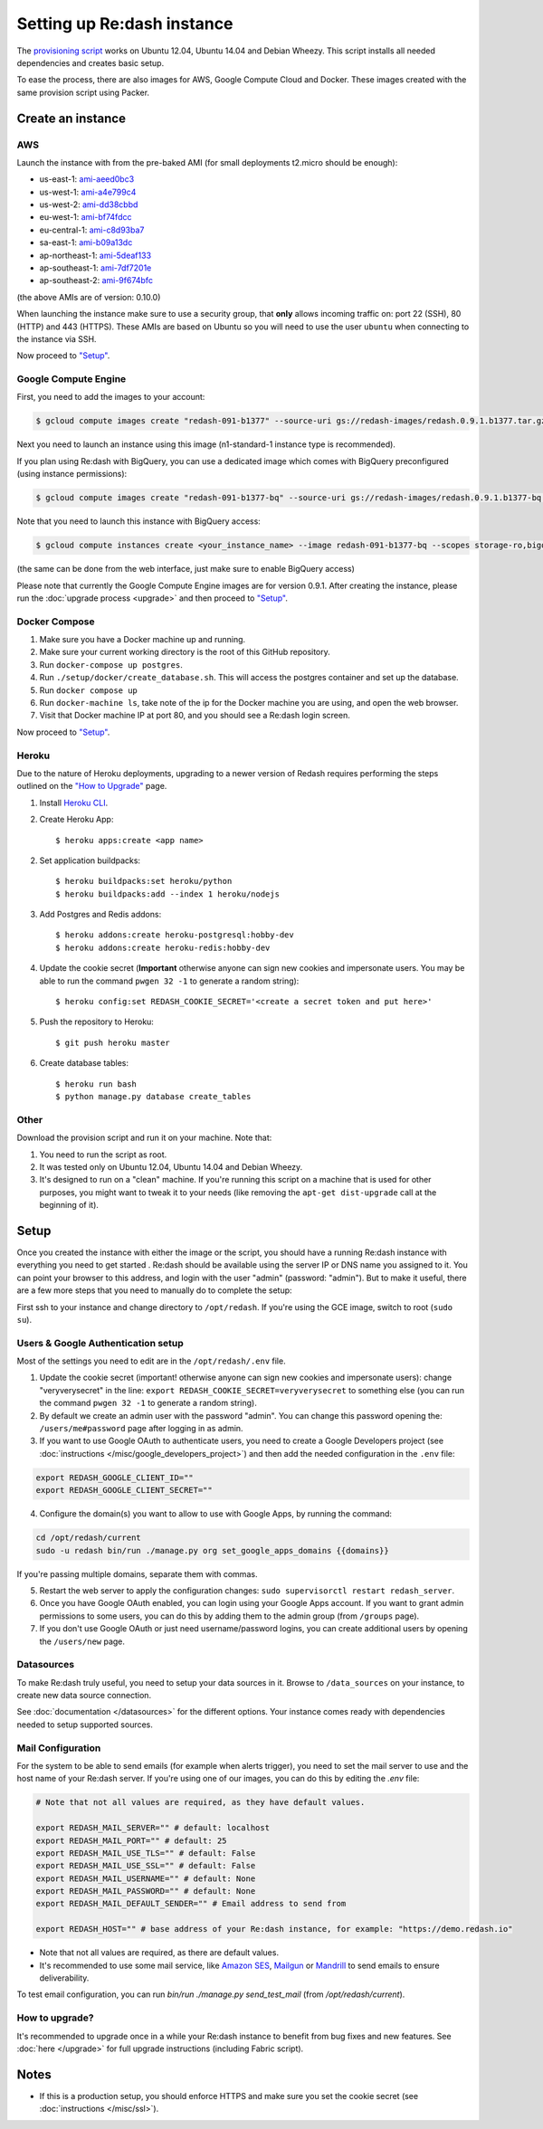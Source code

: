 Setting up Re:dash instance
###########################

The `provisioning
script <https://raw.githubusercontent.com/getredash/redash/master/setup/ubuntu/bootstrap.sh>`__
works on Ubuntu 12.04, Ubuntu 14.04 and Debian Wheezy. This script
installs all needed dependencies and creates basic setup.

To ease the process, there are also images for AWS, Google Compute
Cloud and Docker. These images created with the same provision script using Packer.

Create an instance
==================

AWS
---

Launch the instance with from the pre-baked AMI (for small deployments
t2.micro should be enough):

-  us-east-1: `ami-aeed0bc3 <https://console.aws.amazon.com/ec2/home?region=us-east-1#LaunchInstanceWizard:ami=ami-aeed0bc3>`__
-  us-west-1: `ami-a4e799c4 <https://console.aws.amazon.com/ec2/home?region=us-west-1#LaunchInstanceWizard:ami=ami-a4e799c4>`__
-  us-west-2: `ami-dd38cbbd <https://console.aws.amazon.com/ec2/home?region=us-west-2#LaunchInstanceWizard:ami=ami-dd38cbbd>`__
-  eu-west-1: `ami-bf74fdcc <https://console.aws.amazon.com/ec2/home?region=eu-west-1#LaunchInstanceWizard:ami=ami-bf74fdcc>`__
-  eu-central-1: `ami-c8d93ba7 <https://console.aws.amazon.com/ec2/home?region=eu-central-1#LaunchInstanceWizard:ami=ami-c8d93ba7>`__
-  sa-east-1: `ami-b09a13dc <https://console.aws.amazon.com/ec2/home?region=sa-east-1#LaunchInstanceWizard:ami=ami-b09a13dc>`__
-  ap-northeast-1: `ami-5deaf133 <https://console.aws.amazon.com/ec2/home?region=ap-northeast-1#LaunchInstanceWizard:ami=ami-5deaf133>`__
-  ap-southeast-1: `ami-7df7201e <https://console.aws.amazon.com/ec2/home?region=ap-southeast-1#LaunchInstanceWizard:ami=ami-7df7201e>`__
-  ap-southeast-2: `ami-9f674bfc <https://console.aws.amazon.com/ec2/home?region=ap-southeast-2#LaunchInstanceWizard:ami=ami-9f674bfc>`__

(the above AMIs are of version: 0.10.0)

When launching the instance make sure to use a security group, that **only** allows incoming traffic on: port 22 (SSH), 80 (HTTP) and 443 (HTTPS). These AMIs are based on Ubuntu so you will need to use the user ``ubuntu`` when connecting to the instance via SSH.

Now proceed to `"Setup" <#setup>`__.

Google Compute Engine
---------------------

First, you need to add the images to your account:

.. code:: bash

    $ gcloud compute images create "redash-091-b1377" --source-uri gs://redash-images/redash.0.9.1.b1377.tar.gz

Next you need to launch an instance using this image (n1-standard-1
instance type is recommended).

If you plan using Re:dash with BigQuery, you can use a dedicated image which comes with BigQuery preconfigured
(using instance permissions):

.. code:: bash

    $ gcloud compute images create "redash-091-b1377-bq" --source-uri gs://redash-images/redash.0.9.1.b1377-bq.tar.gz

Note that you need to launch this instance with BigQuery access:

.. code:: bash

    $ gcloud compute instances create <your_instance_name> --image redash-091-b1377-bq --scopes storage-ro,bigquery

(the same can be done from the web interface, just make sure to enable
BigQuery access)

Please note that currently the Google Compute Engine images are for version 0.9.1. After creating the instance, please
run the :doc:`upgrade process <upgrade>` and then proceed to `"Setup" <#setup>`__.

Docker Compose
------

1. Make sure you have a Docker machine up and running.
2. Make sure your current working directory is the root of this GitHub repository.
3. Run ``docker-compose up postgres``.
4. Run ``./setup/docker/create_database.sh``. This will access the postgres container and set up the database.
5. Run ``docker compose up``
6. Run ``docker-machine ls``, take note of the ip for the Docker machine you are using, and open the web browser.
7. Visit that Docker machine IP at port 80, and you should see a Re:dash login screen.

Now proceed to `"Setup" <#setup>`__.


Heroku
------

Due to the nature of Heroku deployments, upgrading to a newer version of Redash
requires performing the steps outlined on the `"How to Upgrade" <http://docs.redash.io/en/latest/upgrade.html>`__ page.

1. Install `Heroku CLI <https://toolbelt.heroku.com/>`__.

2. Create Heroku App::

    $ heroku apps:create <app name>

2. Set application buildpacks::

    $ heroku buildpacks:set heroku/python
    $ heroku buildpacks:add --index 1 heroku/nodejs

3. Add Postgres and Redis addons::

    $ heroku addons:create heroku-postgresql:hobby-dev
    $ heroku addons:create heroku-redis:hobby-dev

4. Update the cookie secret (**Important** otherwise anyone can sign new cookies and impersonate users. You may be able to run the command ``pwgen 32 -1`` to generate a random string)::

    $ heroku config:set REDASH_COOKIE_SECRET='<create a secret token and put here>'

5. Push the repository to Heroku::

    $ git push heroku master

6. Create database tables::

    $ heroku run bash
    $ python manage.py database create_tables


Other
-----

Download the provision script and run it on your machine. Note that:

1. You need to run the script as root.
2. It was tested only on Ubuntu 12.04, Ubuntu 14.04 and Debian Wheezy.
3. It's designed to run on a "clean" machine. If you're running this script on a machine that is used for other purposes, you might want to tweak it to your needs (like removing the ``apt-get dist-upgrade`` call at the beginning of it).

Setup
=====

Once you created the instance with either the image or the script, you
should have a running Re:dash instance with everything you need to get
started . Re:dash should be available using the server IP or DNS name
you assigned to it. You can point your browser to this address, and login
with the user "admin" (password: "admin"). But to make it useful, there are
a few more steps that you need to manually do to complete the setup:

First ssh to your instance and change directory to ``/opt/redash``. If
you're using the GCE image, switch to root (``sudo su``).

Users & Google Authentication setup
-----------------------------------

Most of the settings you need to edit are in the ``/opt/redash/.env``
file.

1. Update the cookie secret (important! otherwise anyone can sign new
   cookies and impersonate users): change "veryverysecret" in the line:
   ``export REDASH_COOKIE_SECRET=veryverysecret`` to something else (you
   can run the command ``pwgen 32 -1`` to generate a random string).

2. By default we create an admin user with the password "admin". You
   can change this password opening the: ``/users/me#password`` page after
   logging in as admin.

3. If you want to use Google OAuth to authenticate users, you need to
   create a Google Developers project (see :doc:`instructions </misc/google_developers_project>`)
   and then add the needed configuration in the ``.env`` file:

.. code::

   export REDASH_GOOGLE_CLIENT_ID=""
   export REDASH_GOOGLE_CLIENT_SECRET=""


4. Configure the domain(s) you want to allow to use with Google Apps, by running the command:

.. code::

   cd /opt/redash/current
   sudo -u redash bin/run ./manage.py org set_google_apps_domains {{domains}}


If you're passing multiple domains, separate them with commas.


5. Restart the web server to apply the configuration changes:
   ``sudo supervisorctl restart redash_server``.

6. Once you have Google OAuth enabled, you can login using your Google
   Apps account. If you want to grant admin permissions to some users,
   you can do this by adding them to the admin group (from ``/groups`` page).

7. If you don't use Google OAuth or just need username/password logins,
   you can create additional users by opening the ``/users/new`` page.

Datasources
-----------

To make Re:dash truly useful, you need to setup your data sources in it. Browse to ``/data_sources`` on your instance,
to create new data source connection.

See :doc:`documentation </datasources>` for the different options.
Your instance comes ready with dependencies needed to setup supported sources.

Mail Configuration
------------------

For the system to be able to send emails (for example when alerts trigger), you need to set the mail server to use and the
host name of your Re:dash server. If you're using one of our images, you can do this by editing the `.env` file:

.. code::

   # Note that not all values are required, as they have default values.

   export REDASH_MAIL_SERVER="" # default: localhost
   export REDASH_MAIL_PORT="" # default: 25
   export REDASH_MAIL_USE_TLS="" # default: False
   export REDASH_MAIL_USE_SSL="" # default: False
   export REDASH_MAIL_USERNAME="" # default: None
   export REDASH_MAIL_PASSWORD="" # default: None
   export REDASH_MAIL_DEFAULT_SENDER="" # Email address to send from

   export REDASH_HOST="" # base address of your Re:dash instance, for example: "https://demo.redash.io"

- Note that not all values are required, as there are default values.
- It's recommended to use some mail service, like `Amazon SES <https://aws.amazon.com/ses/>`__, `Mailgun <http://www.mailgun.com/>`__
  or `Mandrill <http://mandrillapp.com>`__ to send emails to ensure deliverability.

To test email configuration, you can run `bin/run ./manage.py send_test_mail` (from `/opt/redash/current`).

How to upgrade?
---------------

It's recommended to upgrade once in a while your Re:dash instance to
benefit from bug fixes and new features. See :doc:`here </upgrade>` for full upgrade
instructions (including Fabric script).

Notes
=====

-  If this is a production setup, you should enforce HTTPS and make sure
   you set the cookie secret (see :doc:`instructions </misc/ssl>`).
